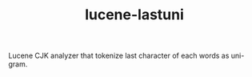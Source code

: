 #+TITLE: lucene-lastuni

Lucene CJK analyzer that tokenize last character of each words as uni-gram.
